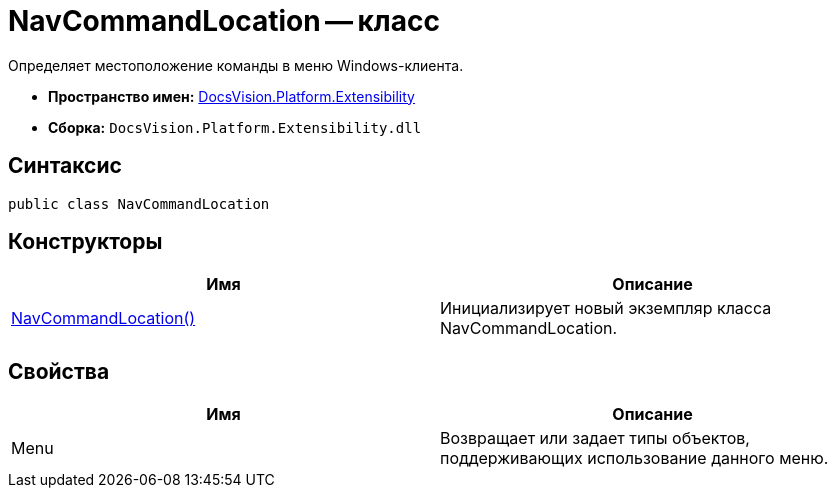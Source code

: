 = NavCommandLocation -- класс

Определяет местоположение команды в меню Windows-клиента.

* *Пространство имен:* xref:api/DocsVision/Platform/Extensibility/Extensibility_NS.adoc[DocsVision.Platform.Extensibility]
* *Сборка:* `DocsVision.Platform.Extensibility.dll`

== Синтаксис

[source,csharp]
----
public class NavCommandLocation
----

== Конструкторы

[cols=",",options="header"]
|===
|Имя |Описание
|xref:api/DocsVision/Platform/Extensibility/NavCommandLocation_CT.adoc[NavCommandLocation()] |Инициализирует новый экземпляр класса NavCommandLocation.
|===

== Свойства

[cols=",",options="header"]
|===
|Имя |Описание
|Menu |Возвращает или задает типы объектов, поддерживающих использование данного меню.
|===
